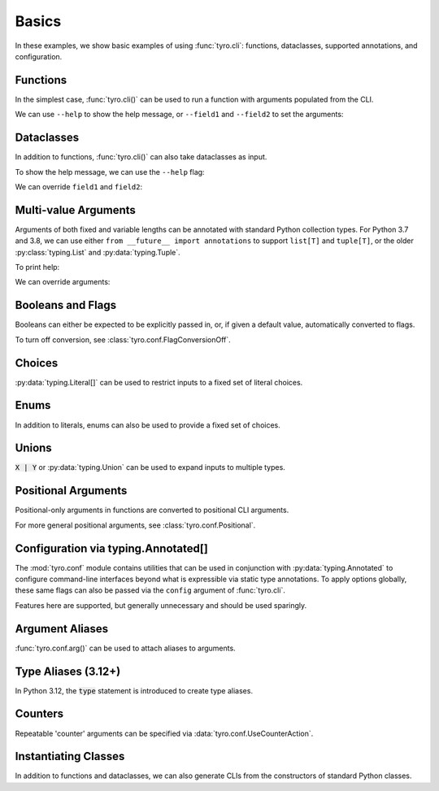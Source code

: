 .. Comment: this file is automatically generated by `update_example_docs.py`.
   It should not be modified manually.

.. _example-category-basics:

Basics
======

In these examples, we show basic examples of using :func:`tyro.cli`: functions,
dataclasses, supported annotations, and configuration.


.. _example-01_functions:

Functions
---------

In the simplest case, :func:`tyro.cli()` can be used to run a function with
arguments populated from the CLI.


.. code-block:: python
    :linenos:

    # 01_functions.py
    import tyro

    def main(field1: str, field2: int = 3) -> None:
        """Function, whose arguments will be populated from a CLI interface.

        Args:
            field1: A string field.
            field2: A numeric field, with a default value.
        """
        print(field1, field2)

    if __name__ == "__main__":
        tyro.cli(main)


We can use ``--help`` to show the help message, or ``--field1`` and
``--field2`` to set the arguments:

.. raw:: html

    <pre class="highlight" style="padding: 1em; box-sizing: border-box; font-size: 0.85em; line-height: 1.2em;">
    <strong style="opacity: 0.7; padding-bottom: 0.5em; display: inline-block"><span style="user-select: none">$ </span>python ./01_functions.py --help</strong>
    <span style="font-weight: bold">usage</span>: 01_functions.py [-h] --field1 <span style="font-weight: bold">STR</span> [--field2 <span style="font-weight: bold">INT</span>]
    
    Function, whose arguments will be populated from a CLI interface.
    
    <span style="font-weight: lighter">╭─</span><span style="font-weight: lighter"> options </span><span style="font-weight: lighter">──────────────────────────────────────────────────────────────</span><span style="font-weight: lighter">─╮</span>
    <span style="font-weight: lighter">│</span> -h, --help          <span style="font-weight: lighter">show this help message and exit</span>                     <span style="font-weight: lighter">│</span>
    <span style="font-weight: lighter">│</span> --field1 <span style="font-weight: bold">STR</span>        <span style="font-weight: lighter">A string field.</span> <span style="font-weight: bold; color: #e60000">(required)</span>                          <span style="font-weight: lighter">│</span>
    <span style="font-weight: lighter">│</span> --field2 <span style="font-weight: bold">INT</span>        <span style="font-weight: lighter">A numeric field, with a default value.</span> <span style="color: #008080">(default: 3)</span> <span style="font-weight: lighter">│</span>
    <span style="font-weight: lighter">╰─────────────────────────────────────────────────────────────────────────╯</span>
    </pre>



.. raw:: html

    <pre class="highlight" style="padding: 1em; box-sizing: border-box; font-size: 0.85em; line-height: 1.2em;">
    <strong style="opacity: 0.7; padding-bottom: 0.5em; display: inline-block"><span style="user-select: none">$ </span>python ./01_functions.py --field1 hello</strong>
    hello 3
    </pre>



.. raw:: html

    <pre class="highlight" style="padding: 1em; box-sizing: border-box; font-size: 0.85em; line-height: 1.2em;">
    <strong style="opacity: 0.7; padding-bottom: 0.5em; display: inline-block"><span style="user-select: none">$ </span>python ./01_functions.py --field1 hello --field2 10</strong>
    hello 10
    </pre>
.. _example-02_dataclasses:

Dataclasses
-----------

In addition to functions, :func:`tyro.cli()` can also take dataclasses as input.


.. code-block:: python
    :linenos:

    # 02_dataclasses.py
    from dataclasses import dataclass
    from pprint import pprint

    import tyro

    @dataclass
    class Args:
        """Description.
        This should show up in the helptext!"""

        field1: str
        """A string field."""

        field2: int = 3
        """A numeric field, with a default value."""

    if __name__ == "__main__":
        args = tyro.cli(Args)
        pprint(args)


To show the help message, we can use the ``--help`` flag:

.. raw:: html

    <pre class="highlight" style="padding: 1em; box-sizing: border-box; font-size: 0.85em; line-height: 1.2em;">
    <strong style="opacity: 0.7; padding-bottom: 0.5em; display: inline-block"><span style="user-select: none">$ </span>python ./02_dataclasses.py --help</strong>
    <span style="font-weight: bold">usage</span>: 02_dataclasses.py [-h] --field1 <span style="font-weight: bold">STR</span> [--field2 <span style="font-weight: bold">INT</span>]
    
    Description. This should show up in the helptext!
    
    <span style="font-weight: lighter">╭─</span><span style="font-weight: lighter"> options </span><span style="font-weight: lighter">──────────────────────────────────────────────────────────────</span><span style="font-weight: lighter">─╮</span>
    <span style="font-weight: lighter">│</span> -h, --help          <span style="font-weight: lighter">show this help message and exit</span>                     <span style="font-weight: lighter">│</span>
    <span style="font-weight: lighter">│</span> --field1 <span style="font-weight: bold">STR</span>        <span style="font-weight: lighter">A string field.</span> <span style="font-weight: bold; color: #e60000">(required)</span>                          <span style="font-weight: lighter">│</span>
    <span style="font-weight: lighter">│</span> --field2 <span style="font-weight: bold">INT</span>        <span style="font-weight: lighter">A numeric field, with a default value.</span> <span style="color: #008080">(default: 3)</span> <span style="font-weight: lighter">│</span>
    <span style="font-weight: lighter">╰─────────────────────────────────────────────────────────────────────────╯</span>
    </pre>

We can override ``field1`` and ``field2``:

.. raw:: html

    <pre class="highlight" style="padding: 1em; box-sizing: border-box; font-size: 0.85em; line-height: 1.2em;">
    <strong style="opacity: 0.7; padding-bottom: 0.5em; display: inline-block"><span style="user-select: none">$ </span>python ./02_dataclasses.py --field1 hello</strong>
    Args(field1='hello', field2=3)
    </pre>



.. raw:: html

    <pre class="highlight" style="padding: 1em; box-sizing: border-box; font-size: 0.85em; line-height: 1.2em;">
    <strong style="opacity: 0.7; padding-bottom: 0.5em; display: inline-block"><span style="user-select: none">$ </span>python ./02_dataclasses.py --field1 hello --field2 5</strong>
    Args(field1='hello', field2=5)
    </pre>
.. _example-03_multivalue:

Multi-value Arguments
---------------------

Arguments of both fixed and variable lengths can be annotated with standard
Python collection types. For Python 3.7 and 3.8, we can use either ``from
__future__ import annotations`` to support ``list[T]`` and ``tuple[T]``,
or the older :py:class:`typing.List` and :py:data:`typing.Tuple`.


.. code-block:: python
    :linenos:

    # 03_multivalue.py
    import pathlib
    from dataclasses import dataclass
    from pprint import pprint

    import tyro

    @dataclass
    class Config:
        # Example of a variable-length tuple. `list[T]`, `set[T]`,
        # `dict[K, V]`, etc are supported as well.
        source_paths: tuple[pathlib.Path, ...]
        """This can be multiple!"""

        # Fixed-length tuples are also okay.
        dimensions: tuple[int, int] = (32, 32)
        """Height and width."""

    if __name__ == "__main__":
        config = tyro.cli(Config)
        pprint(config)


To print help:

.. raw:: html

    <pre class="highlight" style="padding: 1em; box-sizing: border-box; font-size: 0.85em; line-height: 1.2em;">
    <strong style="opacity: 0.7; padding-bottom: 0.5em; display: inline-block"><span style="user-select: none">$ </span>python ./03_multivalue.py --help</strong>
    <span style="font-weight: bold">usage</span>: 03_multivalue.py [-h] --source-paths <span style="font-weight: bold">[PATH</span>
    <span style="font-weight: bold">                        [PATH ...]]</span> [--dimensions <span style="font-weight: bold">INT INT</span>]
    
    <span style="font-weight: lighter">╭─</span><span style="font-weight: lighter"> options </span><span style="font-weight: lighter">─────────────────────────────────────────────────</span><span style="font-weight: lighter">─╮</span>
    <span style="font-weight: lighter">│</span> -h, --help              <span style="font-weight: lighter">show this help message and exit</span>    <span style="font-weight: lighter">│</span>
    <span style="font-weight: lighter">│</span> --source-paths <span style="font-weight: bold">[PATH [PATH ...]]</span>                           <span style="font-weight: lighter">│</span>
    <span style="font-weight: lighter">│</span>                         <span style="font-weight: lighter">This can be multiple!</span> <span style="font-weight: bold; color: #e60000">(required)</span>   <span style="font-weight: lighter">│</span>
    <span style="font-weight: lighter">│</span> --dimensions <span style="font-weight: bold">INT INT</span>    <span style="font-weight: lighter">Height and width.</span> <span style="color: #008080">(default: 32 32)</span> <span style="font-weight: lighter">│</span>
    <span style="font-weight: lighter">╰────────────────────────────────────────────────────────────╯</span>
    </pre>

We can override arguments:

.. raw:: html

    <pre class="highlight" style="padding: 1em; box-sizing: border-box; font-size: 0.85em; line-height: 1.2em;">
    <strong style="opacity: 0.7; padding-bottom: 0.5em; display: inline-block"><span style="user-select: none">$ </span>python ./03_multivalue.py --source-paths ./data --dimensions 16 16</strong>
    Config(source_paths=(PosixPath('data'),), dimensions=(16, 16))
    </pre>



.. raw:: html

    <pre class="highlight" style="padding: 1em; box-sizing: border-box; font-size: 0.85em; line-height: 1.2em;">
    <strong style="opacity: 0.7; padding-bottom: 0.5em; display: inline-block"><span style="user-select: none">$ </span>python ./03_multivalue.py --source-paths ./data1 ./data2</strong>
    Config(source_paths=(PosixPath('data1'), PosixPath('data2')),
           dimensions=(32, 32))
    </pre>
.. _example-04_flags:

Booleans and Flags
------------------

Booleans can either be expected to be explicitly passed in, or, if given a default
value, automatically converted to flags.

To turn off conversion, see :class:`tyro.conf.FlagConversionOff`.


.. code-block:: python
    :linenos:

    # 04_flags.py
    from dataclasses import dataclass
    from pprint import pprint

    import tyro

    @dataclass
    class Args:
        # Boolean. This expects an explicit "True" or "False".
        boolean: bool

        # Optional boolean. Same as above, but can be omitted.
        optional_boolean: bool | None = None

        # Pass --flag-a in to set this value to True.
        flag_a: bool = False

        # Pass --no-flag-b in to set this value to False.
        flag_b: bool = True

    if __name__ == "__main__":
        args = tyro.cli(Args)
        pprint(args)




.. raw:: html

    <pre class="highlight" style="padding: 1em; box-sizing: border-box; font-size: 0.85em; line-height: 1.2em;">
    <strong style="opacity: 0.7; padding-bottom: 0.5em; display: inline-block"><span style="user-select: none">$ </span>python ./04_flags.py --help</strong>
    <span style="font-weight: bold">usage</span>: 04_flags.py [-h] [OPTIONS]
    
    <span style="font-weight: lighter">╭─</span><span style="font-weight: lighter"> options </span><span style="font-weight: lighter">───────────────────────────────────────────────────────────────</span><span style="font-weight: lighter">─╮</span>
    <span style="font-weight: lighter">│</span> -h, --help                                                               <span style="font-weight: lighter">│</span>
    <span style="font-weight: lighter">│</span>     <span style="font-weight: lighter">show this help message and exit</span>                                      <span style="font-weight: lighter">│</span>
    <span style="font-weight: lighter">│</span> --boolean <span style="font-weight: bold">{True,False}</span>                                                   <span style="font-weight: lighter">│</span>
    <span style="font-weight: lighter">│</span>     <span style="font-weight: lighter">Boolean. This expects an explicit "True" or "False".</span> <span style="font-weight: bold; color: #e60000">(required)</span>      <span style="font-weight: lighter">│</span>
    <span style="font-weight: lighter">│</span> --optional-boolean <span style="font-weight: bold">{None,True,False}</span>                                     <span style="font-weight: lighter">│</span>
    <span style="font-weight: lighter">│</span>     <span style="font-weight: lighter">Optional boolean. Same as above, but can be omitted.</span> <span style="color: #008080">(default: None)</span> <span style="font-weight: lighter">│</span>
    <span style="font-weight: lighter">│</span> --flag-a, --no-flag-a                                                    <span style="font-weight: lighter">│</span>
    <span style="font-weight: lighter">│</span>     <span style="font-weight: lighter">Pass --flag-a in to set this value to True.</span> <span style="color: #008080">(default: False)</span>         <span style="font-weight: lighter">│</span>
    <span style="font-weight: lighter">│</span> --flag-b, --no-flag-b                                                    <span style="font-weight: lighter">│</span>
    <span style="font-weight: lighter">│</span>     <span style="font-weight: lighter">Pass --no-flag-b in to set this value to False.</span> <span style="color: #008080">(default: True)</span>      <span style="font-weight: lighter">│</span>
    <span style="font-weight: lighter">╰──────────────────────────────────────────────────────────────────────────╯</span>
    </pre>



.. raw:: html

    <pre class="highlight" style="padding: 1em; box-sizing: border-box; font-size: 0.85em; line-height: 1.2em;">
    <strong style="opacity: 0.7; padding-bottom: 0.5em; display: inline-block"><span style="user-select: none">$ </span>python ./04_flags.py --boolean True</strong>
    Args(boolean=True, optional_boolean=None, flag_a=False, flag_b=True)
    </pre>



.. raw:: html

    <pre class="highlight" style="padding: 1em; box-sizing: border-box; font-size: 0.85em; line-height: 1.2em;">
    <strong style="opacity: 0.7; padding-bottom: 0.5em; display: inline-block"><span style="user-select: none">$ </span>python ./04_flags.py --boolean False --flag-a</strong>
    Args(boolean=False, optional_boolean=None, flag_a=True, flag_b=True)
    </pre>



.. raw:: html

    <pre class="highlight" style="padding: 1em; box-sizing: border-box; font-size: 0.85em; line-height: 1.2em;">
    <strong style="opacity: 0.7; padding-bottom: 0.5em; display: inline-block"><span style="user-select: none">$ </span>python ./04_flags.py --boolean False --no-flag-b</strong>
    Args(boolean=False, optional_boolean=None, flag_a=False, flag_b=False)
    </pre>
.. _example-05_choices:

Choices
-------

:py:data:`typing.Literal[]` can be used to restrict inputs to a fixed set of literal choices.


.. code-block:: python
    :linenos:

    # 05_choices.py
    import dataclasses
    from pprint import pprint
    from typing import Literal

    import tyro

    @dataclasses.dataclass
    class Args:
        # We can use Literal[] to restrict the set of allowable inputs, for example, over
        # a set of strings.
        string: Literal["red", "green"] = "red"

        # Integers also work. (as well as booleans, enums, etc)
        number: Literal[0, 1, 2] = 0

    if __name__ == "__main__":
        args = tyro.cli(Args)
        pprint(args)




.. raw:: html

    <pre class="highlight" style="padding: 1em; box-sizing: border-box; font-size: 0.85em; line-height: 1.2em;">
    <strong style="opacity: 0.7; padding-bottom: 0.5em; display: inline-block"><span style="user-select: none">$ </span>python ./05_choices.py --help</strong>
    <span style="font-weight: bold">usage</span>: 05_choices.py [-h] [--string <span style="font-weight: bold">{red,green}</span>] [--number <span style="font-weight: bold">{0,1,2}</span>]
    
    <span style="font-weight: lighter">╭─</span><span style="font-weight: lighter"> options </span><span style="font-weight: lighter">─────────────────────────────────────────────────────────────────</span><span style="font-weight: lighter">─╮</span>
    <span style="font-weight: lighter">│</span> -h, --help              <span style="font-weight: lighter">show this help message and exit</span>                    <span style="font-weight: lighter">│</span>
    <span style="font-weight: lighter">│</span> --string <span style="font-weight: bold">{red,green}</span>    <span style="font-weight: lighter">We can use Literal[] to restrict the set of </span>       <span style="font-weight: lighter">│</span>
    <span style="font-weight: lighter">│</span>                         <span style="font-weight: lighter">allowable inputs, for example, over a set of </span>      <span style="font-weight: lighter">│</span>
    <span style="font-weight: lighter">│</span>                         <span style="font-weight: lighter">strings.</span> <span style="color: #008080">(default: red)</span>                            <span style="font-weight: lighter">│</span>
    <span style="font-weight: lighter">│</span> --number <span style="font-weight: bold">{0,1,2}</span>        <span style="font-weight: lighter">Integers also work. (as well as booleans, enums, </span>  <span style="font-weight: lighter">│</span>
    <span style="font-weight: lighter">│</span>                         <span style="font-weight: lighter">etc)</span> <span style="color: #008080">(default: 0)</span>                                  <span style="font-weight: lighter">│</span>
    <span style="font-weight: lighter">╰────────────────────────────────────────────────────────────────────────────╯</span>
    </pre>



.. raw:: html

    <pre class="highlight" style="padding: 1em; box-sizing: border-box; font-size: 0.85em; line-height: 1.2em;">
    <strong style="opacity: 0.7; padding-bottom: 0.5em; display: inline-block"><span style="user-select: none">$ </span>python ./05_choices.py --string red</strong>
    Args(string='red', number=0)
    </pre>



.. raw:: html

    <pre class="highlight" style="padding: 1em; box-sizing: border-box; font-size: 0.85em; line-height: 1.2em;">
    <strong style="opacity: 0.7; padding-bottom: 0.5em; display: inline-block"><span style="user-select: none">$ </span>python ./05_choices.py --string blue</strong>
    <span style="color: #e60000">╭─</span><span style="color: #e60000"> </span><span style="font-weight: bold; color: #e60000">Parsing error</span><span style="color: #e60000"> </span><span style="color: #e60000">───────────────────────────────────────────────────────</span><span style="color: #e60000">─╮</span>
    <span style="color: #e60000">│</span> Argument --string: invalid choice: 'blue' (choose from 'red', 'green') <span style="color: #e60000">│</span>
    <span style="color: #e60000">│</span> <span style="color: #800000">──────────────────────────────────────────────────────────────────────</span> <span style="color: #e60000">│</span>
    <span style="color: #e60000">│</span> For full helptext, run <span style="font-weight: bold">05_choices.py --help</span>                            <span style="color: #e60000">│</span>
    <span style="color: #e60000">╰────────────────────────────────────────────────────────────────────────╯</span>
    </pre>
.. _example-06_enums:

Enums
-----

In addition to literals, enums can also be used to provide a fixed set of
choices.


.. code-block:: python
    :linenos:

    # 06_enums.py
    import enum
    from dataclasses import dataclass
    from pprint import pprint

    import tyro

    class Color(enum.Enum):
        RED = enum.auto()
        BLUE = enum.auto()

    @dataclass
    class Config:
        color: Color = Color.RED
        """Color argument."""

        opacity: float = 0.5
        """Opacity argument."""

    if __name__ == "__main__":
        config = tyro.cli(Config)
        pprint(config)




.. raw:: html

    <pre class="highlight" style="padding: 1em; box-sizing: border-box; font-size: 0.85em; line-height: 1.2em;">
    <strong style="opacity: 0.7; padding-bottom: 0.5em; display: inline-block"><span style="user-select: none">$ </span>python ./06_enums.py --help</strong>
    <span style="font-weight: bold">usage</span>: 06_enums.py [-h] [--color <span style="font-weight: bold">{RED,BLUE}</span>] [--opacity <span style="font-weight: bold">FLOAT</span>]
    
    <span style="font-weight: lighter">╭─</span><span style="font-weight: lighter"> options </span><span style="font-weight: lighter">───────────────────────────────────────────────</span><span style="font-weight: lighter">─╮</span>
    <span style="font-weight: lighter">│</span> -h, --help              <span style="font-weight: lighter">show this help message and exit</span>  <span style="font-weight: lighter">│</span>
    <span style="font-weight: lighter">│</span> --color <span style="font-weight: bold">{RED,BLUE}</span>      <span style="font-weight: lighter">Color argument.</span> <span style="color: #008080">(default: RED)</span>   <span style="font-weight: lighter">│</span>
    <span style="font-weight: lighter">│</span> --opacity <span style="font-weight: bold">FLOAT</span>         <span style="font-weight: lighter">Opacity argument.</span> <span style="color: #008080">(default: 0.5)</span> <span style="font-weight: lighter">│</span>
    <span style="font-weight: lighter">╰──────────────────────────────────────────────────────────╯</span>
    </pre>



.. raw:: html

    <pre class="highlight" style="padding: 1em; box-sizing: border-box; font-size: 0.85em; line-height: 1.2em;">
    <strong style="opacity: 0.7; padding-bottom: 0.5em; display: inline-block"><span style="user-select: none">$ </span>python ./06_enums.py --color RED</strong>
    Config(color=&lt;Color.RED: 1&gt;, opacity=0.5)
    </pre>



.. raw:: html

    <pre class="highlight" style="padding: 1em; box-sizing: border-box; font-size: 0.85em; line-height: 1.2em;">
    <strong style="opacity: 0.7; padding-bottom: 0.5em; display: inline-block"><span style="user-select: none">$ </span>python ./06_enums.py --color BLUE --opacity 0.75</strong>
    Config(color=&lt;Color.BLUE: 2&gt;, opacity=0.75)
    </pre>
.. _example-07_unions:

Unions
------

:code:`X | Y` or :py:data:`typing.Union` can be used to expand inputs to
multiple types.


.. code-block:: python
    :linenos:

    # 07_unions.py
    import dataclasses
    import enum
    from pprint import pprint
    from typing import Literal, Optional

    import tyro

    class Color(enum.Enum):
        RED = enum.auto()
        GREEN = enum.auto()
        BLUE = enum.auto()

    @dataclasses.dataclass
    class Args:
        # Unions can be used to specify multiple allowable types.
        union_over_types: int | str = 0
        string_or_enum: Literal["red", "green"] | Color = "red"

        # Unions also work over more complex nested types.
        union_over_tuples: tuple[int, int] | tuple[str] = ("1",)

        # And can be nested in other types.
        tuple_of_string_or_enum: tuple[Literal["red", "green"] | Color, ...] = (
            "red",
            Color.RED,
        )

        # Optional[T] is equivalent to `T | None`.
        integer: Optional[Literal[0, 1, 2, 3]] = None

    if __name__ == "__main__":
        args = tyro.cli(Args)
        pprint(args)




.. raw:: html

    <pre class="highlight" style="padding: 1em; box-sizing: border-box; font-size: 0.85em; line-height: 1.2em;">
    <strong style="opacity: 0.7; padding-bottom: 0.5em; display: inline-block"><span style="user-select: none">$ </span>python ./07_unions.py --help</strong>
    <span style="font-weight: bold">usage</span>: 07_unions.py [-h] [OPTIONS]
    
    <span style="font-weight: lighter">╭─</span><span style="font-weight: lighter"> options </span><span style="font-weight: lighter">─────────────────────────────────────────────────────────────────</span><span style="font-weight: lighter">─╮</span>
    <span style="font-weight: lighter">│</span> -h, --help                                                                 <span style="font-weight: lighter">│</span>
    <span style="font-weight: lighter">│</span>     <span style="font-weight: lighter">show this help message and exit</span>                                        <span style="font-weight: lighter">│</span>
    <span style="font-weight: lighter">│</span> --union-over-types <span style="font-weight: bold">INT|STR</span>                                                 <span style="font-weight: lighter">│</span>
    <span style="font-weight: lighter">│</span>     <span style="font-weight: lighter">Unions can be used to specify multiple allowable types.</span> <span style="color: #008080">(default: 0)</span>   <span style="font-weight: lighter">│</span>
    <span style="font-weight: lighter">│</span> --string-or-enum <span style="font-weight: bold">{red,green,RED,GREEN,BLUE}</span>                                <span style="font-weight: lighter">│</span>
    <span style="font-weight: lighter">│</span>     <span style="font-weight: lighter">Unions can be used to specify multiple allowable types.</span> <span style="color: #008080">(default: red)</span> <span style="font-weight: lighter">│</span>
    <span style="font-weight: lighter">│</span> --union-over-tuples <span style="font-weight: bold">{INT INT}|STR</span>                                          <span style="font-weight: lighter">│</span>
    <span style="font-weight: lighter">│</span>     <span style="font-weight: lighter">Unions also work over more complex nested types.</span> <span style="color: #008080">(default: 1)</span>          <span style="font-weight: lighter">│</span>
    <span style="font-weight: lighter">│</span> --tuple-of-string-or-enum <span style="font-weight: bold">[{red,green,RED,GREEN,BLUE} </span>                     <span style="font-weight: lighter">│</span>
    <span style="font-weight: lighter">│</span> <span style="font-weight: bold">[{red,green,RED,GREEN,BLUE} ...]]</span>                                          <span style="font-weight: lighter">│</span>
    <span style="font-weight: lighter">│</span>     <span style="font-weight: lighter">And can be nested in other types.</span> <span style="color: #008080">(default: red RED)</span>                   <span style="font-weight: lighter">│</span>
    <span style="font-weight: lighter">│</span> --integer <span style="font-weight: bold">{None,0,1,2,3}</span>                                                   <span style="font-weight: lighter">│</span>
    <span style="font-weight: lighter">│</span>     <span style="font-weight: lighter">Optional[T] is equivalent to `T | None`.</span> <span style="color: #008080">(default: None)</span>               <span style="font-weight: lighter">│</span>
    <span style="font-weight: lighter">╰────────────────────────────────────────────────────────────────────────────╯</span>
    </pre>



.. raw:: html

    <pre class="highlight" style="padding: 1em; box-sizing: border-box; font-size: 0.85em; line-height: 1.2em;">
    <strong style="opacity: 0.7; padding-bottom: 0.5em; display: inline-block"><span style="user-select: none">$ </span>python ./07_unions.py --union-over-types 3</strong>
    Args(union_over_types=3,
         string_or_enum='red',
         union_over_tuples=('1',),
         tuple_of_string_or_enum=('red', &lt;Color.RED: 1&gt;),
         integer=None)
    </pre>



.. raw:: html

    <pre class="highlight" style="padding: 1em; box-sizing: border-box; font-size: 0.85em; line-height: 1.2em;">
    <strong style="opacity: 0.7; padding-bottom: 0.5em; display: inline-block"><span style="user-select: none">$ </span>python ./07_unions.py --union-over-types three</strong>
    Args(union_over_types='three',
         string_or_enum='red',
         union_over_tuples=('1',),
         tuple_of_string_or_enum=('red', &lt;Color.RED: 1&gt;),
         integer=None)
    </pre>



.. raw:: html

    <pre class="highlight" style="padding: 1em; box-sizing: border-box; font-size: 0.85em; line-height: 1.2em;">
    <strong style="opacity: 0.7; padding-bottom: 0.5em; display: inline-block"><span style="user-select: none">$ </span>python ./07_unions.py --integer None</strong>
    Args(union_over_types=0,
         string_or_enum='red',
         union_over_tuples=('1',),
         tuple_of_string_or_enum=('red', &lt;Color.RED: 1&gt;),
         integer=None)
    </pre>



.. raw:: html

    <pre class="highlight" style="padding: 1em; box-sizing: border-box; font-size: 0.85em; line-height: 1.2em;">
    <strong style="opacity: 0.7; padding-bottom: 0.5em; display: inline-block"><span style="user-select: none">$ </span>python ./07_unions.py --integer 0</strong>
    Args(union_over_types=0,
         string_or_enum='red',
         union_over_tuples=('1',),
         tuple_of_string_or_enum=('red', &lt;Color.RED: 1&gt;),
         integer=0)
    </pre>
.. _example-08_positional:

Positional Arguments
--------------------

Positional-only arguments in functions are converted to positional CLI arguments.

For more general positional arguments, see :class:`tyro.conf.Positional`.


.. code-block:: python
    :linenos:

    # 08_positional.py
    from __future__ import annotations

    import pathlib

    import tyro

    def main(
        source: pathlib.Path,
        dest: pathlib.Path,
        /,  # Mark the end of positional arguments.
        verbose: bool = False,
    ) -> None:
        """Command-line interface defined using a function signature. This
        docstring is parsed to generate helptext.

        Args:
            source: Source path.
            dest: Destination path.
            verbose: Explain what is being done.
        """
        print(f"{source=}\n{dest=}\n{verbose=}")

    if __name__ == "__main__":
        tyro.cli(main)




.. raw:: html

    <pre class="highlight" style="padding: 1em; box-sizing: border-box; font-size: 0.85em; line-height: 1.2em;">
    <strong style="opacity: 0.7; padding-bottom: 0.5em; display: inline-block"><span style="user-select: none">$ </span>python 08_positional.py --help</strong>
    <span style="font-weight: bold">usage</span>: 08_positional.py [-h] [--verbose | --no-verbose] <span style="font-weight: bold">PATH</span> <span style="font-weight: bold">PATH</span>
    
    Command-line interface defined using a function signature. This docstring is 
    parsed to generate helptext.
    
    <span style="font-weight: lighter">╭─</span><span style="font-weight: lighter"> positional arguments </span><span style="font-weight: lighter">────────────────────────────────────────</span><span style="font-weight: lighter">─╮</span>
    <span style="font-weight: lighter">│</span> PATH              <span style="font-weight: lighter">Source path.</span> <span style="font-weight: bold; color: #e60000">(required)</span>                      <span style="font-weight: lighter">│</span>
    <span style="font-weight: lighter">│</span> PATH              <span style="font-weight: lighter">Destination path.</span> <span style="font-weight: bold; color: #e60000">(required)</span>                 <span style="font-weight: lighter">│</span>
    <span style="font-weight: lighter">╰────────────────────────────────────────────────────────────────╯</span>
    <span style="font-weight: lighter">╭─</span><span style="font-weight: lighter"> options </span><span style="font-weight: lighter">─────────────────────────────────────────────────────</span><span style="font-weight: lighter">─╮</span>
    <span style="font-weight: lighter">│</span> -h, --help        <span style="font-weight: lighter">show this help message and exit</span>              <span style="font-weight: lighter">│</span>
    <span style="font-weight: lighter">│</span> --verbose, --no-verbose                                        <span style="font-weight: lighter">│</span>
    <span style="font-weight: lighter">│</span>                   <span style="font-weight: lighter">Explain what is being done.</span> <span style="color: #008080">(default: False)</span> <span style="font-weight: lighter">│</span>
    <span style="font-weight: lighter">╰────────────────────────────────────────────────────────────────╯</span>
    </pre>



.. raw:: html

    <pre class="highlight" style="padding: 1em; box-sizing: border-box; font-size: 0.85em; line-height: 1.2em;">
    <strong style="opacity: 0.7; padding-bottom: 0.5em; display: inline-block"><span style="user-select: none">$ </span>python 08_positional.py ./a ./b</strong>
    source=PosixPath('a')
    dest=PosixPath('b')
    verbose=False
    </pre>



.. raw:: html

    <pre class="highlight" style="padding: 1em; box-sizing: border-box; font-size: 0.85em; line-height: 1.2em;">
    <strong style="opacity: 0.7; padding-bottom: 0.5em; display: inline-block"><span style="user-select: none">$ </span>python 08_positional.py ./test1 ./test2 --verbose</strong>
    source=PosixPath('test1')
    dest=PosixPath('test2')
    verbose=True
    </pre>
.. _example-09_conf:

Configuration via typing.Annotated[]
------------------------------------

The :mod:`tyro.conf` module contains utilities that can be used in conjunction
with :py:data:`typing.Annotated` to configure command-line interfaces beyond
what is expressible via static type annotations. To apply options globally,
these same flags can also be passed via the ``config`` argument of
:func:`tyro.cli`.

Features here are supported, but generally unnecessary and should be used sparingly.


.. code-block:: python
    :linenos:

    # 09_conf.py
    import dataclasses

    from typing_extensions import Annotated

    import tyro

    @dataclasses.dataclass
    class Args:
        # A numeric field parsed as a positional argument.
        positional: tyro.conf.Positional[int]

        # A boolean field.
        boolean: bool = False

        # A numeric field that can't be changed via the CLI.
        fixed: tyro.conf.Fixed[int] = 5

        # A field with manually overridden properties.
        manual: Annotated[
            str,
            tyro.conf.arg(
                name="renamed",
                metavar="STRING",
                help="A field with manually overridden properties!",
            ),
        ] = "Hello"

    if __name__ == "__main__":
        print(tyro.cli(Args, config=(tyro.conf.FlagConversionOff,)))




.. raw:: html

    <pre class="highlight" style="padding: 1em; box-sizing: border-box; font-size: 0.85em; line-height: 1.2em;">
    <strong style="opacity: 0.7; padding-bottom: 0.5em; display: inline-block"><span style="user-select: none">$ </span>python ./09_conf.py --help</strong>
    <span style="font-weight: bold">usage</span>: 09_conf.py [-h] [OPTIONS] <span style="font-weight: bold">INT</span>
    
    <span style="font-weight: lighter">╭─</span><span style="font-weight: lighter"> positional arguments </span><span style="font-weight: lighter">────────────────────────────────────────────────────</span><span style="font-weight: lighter">─╮</span>
    <span style="font-weight: lighter">│</span> INT                     <span style="font-weight: lighter">A numeric field parsed as a positional argument.</span>   <span style="font-weight: lighter">│</span>
    <span style="font-weight: lighter">│</span>                         <span style="font-weight: bold; color: #e60000">(required)</span>                                         <span style="font-weight: lighter">│</span>
    <span style="font-weight: lighter">╰────────────────────────────────────────────────────────────────────────────╯</span>
    <span style="font-weight: lighter">╭─</span><span style="font-weight: lighter"> options </span><span style="font-weight: lighter">─────────────────────────────────────────────────────────────────</span><span style="font-weight: lighter">─╮</span>
    <span style="font-weight: lighter">│</span> -h, --help              <span style="font-weight: lighter">show this help message and exit</span>                    <span style="font-weight: lighter">│</span>
    <span style="font-weight: lighter">│</span> --boolean <span style="font-weight: bold">{True,False}</span>  <span style="font-weight: lighter">A boolean field.</span> <span style="color: #008080">(default: False)</span>                  <span style="font-weight: lighter">│</span>
    <span style="font-weight: lighter">│</span> --fixed <span style="font-weight: bold; color: #800000">{fixed}</span>         <span style="font-weight: lighter">A numeric field that can't be changed via the CLI.</span> <span style="font-weight: lighter">│</span>
    <span style="font-weight: lighter">│</span>                         <span style="color: #008080">(fixed to: 5)</span>                                      <span style="font-weight: lighter">│</span>
    <span style="font-weight: lighter">│</span> --renamed <span style="font-weight: bold">STRING</span>        <span style="font-weight: lighter">A field with manually overridden properties!</span>       <span style="font-weight: lighter">│</span>
    <span style="font-weight: lighter">│</span>                         <span style="color: #008080">(default: Hello)</span>                                   <span style="font-weight: lighter">│</span>
    <span style="font-weight: lighter">╰────────────────────────────────────────────────────────────────────────────╯</span>
    </pre>



.. raw:: html

    <pre class="highlight" style="padding: 1em; box-sizing: border-box; font-size: 0.85em; line-height: 1.2em;">
    <strong style="opacity: 0.7; padding-bottom: 0.5em; display: inline-block"><span style="user-select: none">$ </span>python ./09_conf.py 5 --boolean True</strong>
    Args(positional=5, boolean=True, fixed=5, manual='Hello')
    </pre>
.. _example-10_aliases:

Argument Aliases
----------------

:func:`tyro.conf.arg()` can be used to attach aliases to arguments.


.. code-block:: python
    :linenos:

    # 10_aliases.py
    from typing import Annotated

    import tyro

    def checkout(
        branch: Annotated[str, tyro.conf.arg(aliases=["-b"])],
    ) -> None:
        """Check out a branch."""
        print(f"{branch=}")

    if __name__ == "__main__":
        tyro.cli(checkout)




.. raw:: html

    <pre class="highlight" style="padding: 1em; box-sizing: border-box; font-size: 0.85em; line-height: 1.2em;">
    <strong style="opacity: 0.7; padding-bottom: 0.5em; display: inline-block"><span style="user-select: none">$ </span>python ./10_aliases.py --help</strong>
    <span style="font-weight: bold">usage</span>: 10_aliases.py [-h] -b <span style="font-weight: bold">STR</span>
    
    Check out a branch.
    
    <span style="font-weight: lighter">╭─</span><span style="font-weight: lighter"> options </span><span style="font-weight: lighter">──────────────────────────────────────────────</span><span style="font-weight: lighter">─╮</span>
    <span style="font-weight: lighter">│</span> -h, --help              <span style="font-weight: lighter">show this help message and exit</span> <span style="font-weight: lighter">│</span>
    <span style="font-weight: lighter">│</span> -b <span style="font-weight: bold">STR</span>, --branch <span style="font-weight: bold">STR</span>    <span style="font-weight: bold; color: #e60000">(required)</span>                      <span style="font-weight: lighter">│</span>
    <span style="font-weight: lighter">╰─────────────────────────────────────────────────────────╯</span>
    </pre>



.. raw:: html

    <pre class="highlight" style="padding: 1em; box-sizing: border-box; font-size: 0.85em; line-height: 1.2em;">
    <strong style="opacity: 0.7; padding-bottom: 0.5em; display: inline-block"><span style="user-select: none">$ </span>python ./10_aliases.py --branch main</strong>
    branch='main'
    </pre>



.. raw:: html

    <pre class="highlight" style="padding: 1em; box-sizing: border-box; font-size: 0.85em; line-height: 1.2em;">
    <strong style="opacity: 0.7; padding-bottom: 0.5em; display: inline-block"><span style="user-select: none">$ </span>python ./10_aliases.py -b main</strong>
    branch='main'
    </pre>
.. _example-11_type_aliases_py312:

Type Aliases (3.12+)
--------------------

In Python 3.12, the :code:`type` statement is introduced to create type aliases.


.. code-block:: python
    :linenos:

    # 11_type_aliases_py312.py
    import dataclasses

    import tyro

    # Lazily-evaluated type alias.
    type Field1Type = Inner

    @dataclasses.dataclass
    class Inner:
        a: int
        b: str

    @dataclasses.dataclass
    class Args:
        """Description.
        This should show up in the helptext!"""

        field1: Field1Type
        """A field."""

        field2: int = 3
        """A numeric field, with a default value."""

    if __name__ == "__main__":
        args = tyro.cli(Args)
        print(args)




.. raw:: html

    <pre class="highlight" style="padding: 1em; box-sizing: border-box; font-size: 0.85em; line-height: 1.2em;">
    <strong style="opacity: 0.7; padding-bottom: 0.5em; display: inline-block"><span style="user-select: none">$ </span>python ./11_type_aliases_py312.py --help</strong>
    <span style="font-weight: bold">usage</span>: 11_type_aliases_py312.py [-h] [--field2 <span style="font-weight: bold">INT</span>] --field1.a <span style="font-weight: bold">INT</span> --field1.b
                                    <span style="font-weight: bold">STR</span>
    
    Description. This should show up in the helptext!
    
    <span style="font-weight: lighter">╭─</span><span style="font-weight: lighter"> options </span><span style="font-weight: lighter">────────────────────────────────────────────────────────────────</span><span style="font-weight: lighter">─╮</span>
    <span style="font-weight: lighter">│</span> -h, --help            <span style="font-weight: lighter">show this help message and exit</span>                     <span style="font-weight: lighter">│</span>
    <span style="font-weight: lighter">│</span> --field2 <span style="font-weight: bold">INT</span>          <span style="font-weight: lighter">A numeric field, with a default value.</span> <span style="color: #008080">(default: 3)</span> <span style="font-weight: lighter">│</span>
    <span style="font-weight: lighter">╰───────────────────────────────────────────────────────────────────────────╯</span>
    <span style="font-weight: lighter">╭─</span><span style="font-weight: lighter"> field1 options </span><span style="font-weight: lighter">─────────────────────────────────────────────────────────</span><span style="font-weight: lighter">─╮</span>
    <span style="font-weight: lighter">│</span> <span style="font-weight: bold">A field.                                                                 </span> <span style="font-weight: lighter">│</span>
    <span style="font-weight: lighter">│</span> <span style="font-weight: lighter">────────────────────────────────                                         </span> <span style="font-weight: lighter">│</span>
    <span style="font-weight: lighter">│</span> --field1.a <span style="font-weight: bold">INT</span>        <span style="font-weight: bold; color: #e60000">(required)</span>                                          <span style="font-weight: lighter">│</span>
    <span style="font-weight: lighter">│</span> --field1.b <span style="font-weight: bold">STR</span>        <span style="font-weight: bold; color: #e60000">(required)</span>                                          <span style="font-weight: lighter">│</span>
    <span style="font-weight: lighter">╰───────────────────────────────────────────────────────────────────────────╯</span>
    </pre>
.. _example-12_counters:

Counters
--------

Repeatable 'counter' arguments can be specified via :data:`tyro.conf.UseCounterAction`.


.. code-block:: python
    :linenos:

    # 12_counters.py
    from typing_extensions import Annotated

    import tyro
    from tyro.conf import UseCounterAction

    def main(
        verbosity: UseCounterAction[int],
        aliased_verbosity: Annotated[UseCounterAction[int], tyro.conf.arg(aliases=["-v"])],
    ) -> None:
        """Example showing how to use counter actions.

        Args:
            verbosity: Verbosity level.
            aliased_verbosity: Same as above, but can also be specified with -v, -vv, -vvv, etc.
        """
        print("Verbosity level:", verbosity)
        print("Verbosity level (aliased):", aliased_verbosity)

    if __name__ == "__main__":
        tyro.cli(main)




.. raw:: html

    <pre class="highlight" style="padding: 1em; box-sizing: border-box; font-size: 0.85em; line-height: 1.2em;">
    <strong style="opacity: 0.7; padding-bottom: 0.5em; display: inline-block"><span style="user-select: none">$ </span>python ./12_counters.py --help</strong>
    <span style="font-weight: bold">usage</span>: 12_counters.py [-h] [--verbosity] [-v]
    
    Example showing how to use counter actions.
    
    <span style="font-weight: lighter">╭─</span><span style="font-weight: lighter"> options </span><span style="font-weight: lighter">─────────────────────────────────────────────────────────────────</span><span style="font-weight: lighter">─╮</span>
    <span style="font-weight: lighter">│</span> -h, --help         <span style="font-weight: lighter">show this help message and exit</span>                         <span style="font-weight: lighter">│</span>
    <span style="font-weight: lighter">│</span> --verbosity        <span style="font-weight: lighter">Verbosity level.</span> <span style="color: #008080">(repeatable)</span>                           <span style="font-weight: lighter">│</span>
    <span style="font-weight: lighter">│</span> -v, --aliased-verbosity                                                    <span style="font-weight: lighter">│</span>
    <span style="font-weight: lighter">│</span>                    <span style="font-weight: lighter">Same as above, but can also be specified with -v, -vv, </span> <span style="font-weight: lighter">│</span>
    <span style="font-weight: lighter">│</span>                    <span style="font-weight: lighter">-vvv, etc.</span> <span style="color: #008080">(repeatable)</span>                                 <span style="font-weight: lighter">│</span>
    <span style="font-weight: lighter">╰────────────────────────────────────────────────────────────────────────────╯</span>
    </pre>



.. raw:: html

    <pre class="highlight" style="padding: 1em; box-sizing: border-box; font-size: 0.85em; line-height: 1.2em;">
    <strong style="opacity: 0.7; padding-bottom: 0.5em; display: inline-block"><span style="user-select: none">$ </span>python ./12_counters.py --verbosity</strong>
    Verbosity level: 1
    Verbosity level (aliased): 0
    </pre>



.. raw:: html

    <pre class="highlight" style="padding: 1em; box-sizing: border-box; font-size: 0.85em; line-height: 1.2em;">
    <strong style="opacity: 0.7; padding-bottom: 0.5em; display: inline-block"><span style="user-select: none">$ </span>python ./12_counters.py --verbosity --verbosity</strong>
    Verbosity level: 2
    Verbosity level (aliased): 0
    </pre>



.. raw:: html

    <pre class="highlight" style="padding: 1em; box-sizing: border-box; font-size: 0.85em; line-height: 1.2em;">
    <strong style="opacity: 0.7; padding-bottom: 0.5em; display: inline-block"><span style="user-select: none">$ </span>python ./12_counters.py -vvv</strong>
    Verbosity level: 0
    Verbosity level (aliased): 3
    </pre>
.. _example-13_classes:

Instantiating Classes
---------------------

In addition to functions and dataclasses, we can also generate CLIs from the
constructors of standard Python classes.


.. code-block:: python
    :linenos:

    # 13_classes.py
    import tyro

    class Args:
        def __init__(
            self,
            field1: str,
            field2: int,
            flag: bool = False,
        ):
            """Arguments.

            Args:
                field1: A string field.
                field2: A numeric field.
                flag: A boolean flag.
            """
            self.data = [field1, field2, flag]

    if __name__ == "__main__":
        args = tyro.cli(Args)
        print(args.data)




.. raw:: html

    <pre class="highlight" style="padding: 1em; box-sizing: border-box; font-size: 0.85em; line-height: 1.2em;">
    <strong style="opacity: 0.7; padding-bottom: 0.5em; display: inline-block"><span style="user-select: none">$ </span>python ./13_classes.py --help</strong>
    <span style="font-weight: bold">usage</span>: 13_classes.py [-h] --field1 <span style="font-weight: bold">STR</span> --field2 <span style="font-weight: bold">INT</span> [--flag | --no-flag]
    
    Arguments.
    
    <span style="font-weight: lighter">╭─</span><span style="font-weight: lighter"> options </span><span style="font-weight: lighter">───────────────────────────────────────────────</span><span style="font-weight: lighter">─╮</span>
    <span style="font-weight: lighter">│</span> -h, --help              <span style="font-weight: lighter">show this help message and exit</span>  <span style="font-weight: lighter">│</span>
    <span style="font-weight: lighter">│</span> --field1 <span style="font-weight: bold">STR</span>            <span style="font-weight: lighter">A string field.</span> <span style="font-weight: bold; color: #e60000">(required)</span>       <span style="font-weight: lighter">│</span>
    <span style="font-weight: lighter">│</span> --field2 <span style="font-weight: bold">INT</span>            <span style="font-weight: lighter">A numeric field.</span> <span style="font-weight: bold; color: #e60000">(required)</span>      <span style="font-weight: lighter">│</span>
    <span style="font-weight: lighter">│</span> --flag, --no-flag       <span style="font-weight: lighter">A boolean flag.</span> <span style="color: #008080">(default: False)</span> <span style="font-weight: lighter">│</span>
    <span style="font-weight: lighter">╰──────────────────────────────────────────────────────────╯</span>
    </pre>



.. raw:: html

    <pre class="highlight" style="padding: 1em; box-sizing: border-box; font-size: 0.85em; line-height: 1.2em;">
    <strong style="opacity: 0.7; padding-bottom: 0.5em; display: inline-block"><span style="user-select: none">$ </span>python ./13_classes.py --field1 hello --field2 7</strong>
    ['hello', 7, False]
    </pre>